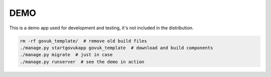 DEMO
====

This is a demo app used for development and testing, it's not included in the distribution.

.. code-block:: python

    rm -rf govuk_template/  # remove old build files
    ./manage.py startgovukapp govuk_template  # download and build components
    ./manage.py migrate  # just in case
    ./manage.py runserver  # see the demo in action
